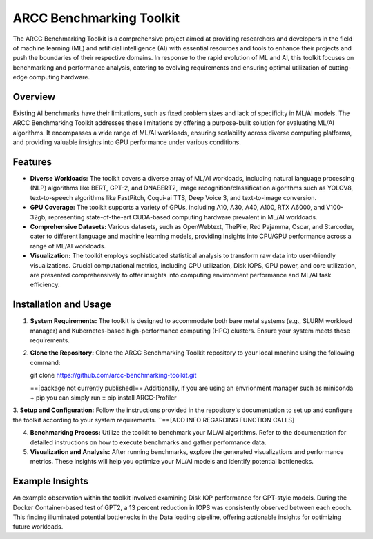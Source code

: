 ARCC Benchmarking Toolkit
========================

The ARCC Benchmarking Toolkit is a comprehensive project aimed at providing researchers and developers in the field of machine learning (ML) and artificial intelligence (AI) with essential resources and tools to enhance their projects and push the boundaries of their respective domains. In response to the rapid evolution of ML and AI, this toolkit focuses on benchmarking and performance analysis, catering to evolving requirements and ensuring optimal utilization of cutting-edge computing hardware.

Overview
---------
Existing AI benchmarks have their limitations, such as fixed problem sizes and lack of specificity in ML/AI models. The ARCC Benchmarking Toolkit addresses these limitations by offering a purpose-built solution for evaluating ML/AI algorithms. It encompasses a wide range of ML/AI workloads, ensuring scalability across diverse computing platforms, and providing valuable insights into GPU performance under various conditions.

Features
--------

- **Diverse Workloads:** The toolkit covers a diverse array of ML/AI workloads, including natural language processing (NLP) algorithms like BERT, GPT-2, and DNABERT2, image recognition/classification algorithms such as YOLOV8, text-to-speech algorithms like FastPitch, Coqui-ai TTS, Deep Voice 3, and text-to-image conversion.

- **GPU Coverage:** The toolkit supports a variety of GPUs, including A10, A30, A40, A100, RTX A6000, and V100-32gb, representing state-of-the-art CUDA-based computing hardware prevalent in ML/AI workloads.

- **Comprehensive Datasets:** Various datasets, such as OpenWebtext, ThePile, Red Pajamma, Oscar, and Starcoder, cater to different language and machine learning models, providing insights into CPU/GPU performance across a range of ML/AI workloads.

- **Visualization:** The toolkit employs sophisticated statistical analysis to transform raw data into user-friendly visualizations. Crucial computational metrics, including CPU utilization, Disk IOPS, GPU power, and core utilization, are presented comprehensively to offer insights into computing environment performance and ML/AI task efficiency.

Installation and Usage
----------------------

1. **System Requirements:** The toolkit is designed to accommodate both bare metal systems (e.g., SLURM workload manager) and Kubernetes-based high-performance computing (HPC) clusters. Ensure your system meets these requirements.

2. **Clone the Repository:** Clone the ARCC Benchmarking Toolkit repository to your local machine using the following command::

   git clone https://github.com/arcc-benchmarking-toolkit.git

   ==[package not currently published]== Additionally, if you are using an envrionment manager such as miniconda + pip you can simply run ::
   pip install ARCC-Profiler

3. **Setup and Configuration:** Follow the instructions provided in the repository's documentation to set up and configure the toolkit according to your system requirements.
``==[ADD INFO REGARDING FUNCTION CALLS]

4. **Benchmarking Process:** Utilize the toolkit to benchmark your ML/AI algorithms. Refer to the documentation for detailed instructions on how to execute benchmarks and gather performance data.

5. **Visualization and Analysis:** After running benchmarks, explore the generated visualizations and performance metrics. These insights will help you optimize your ML/AI models and identify potential bottlenecks.

Example Insights
----------------

An example observation within the toolkit involved examining Disk IOP performance for GPT-style models. During the Docker Container-based test of GPT2, a 13 percent reduction in IOPS was consistently observed between each epoch. This finding illuminated potential bottlenecks in the Data loading pipeline, offering actionable insights for optimizing future workloads.

